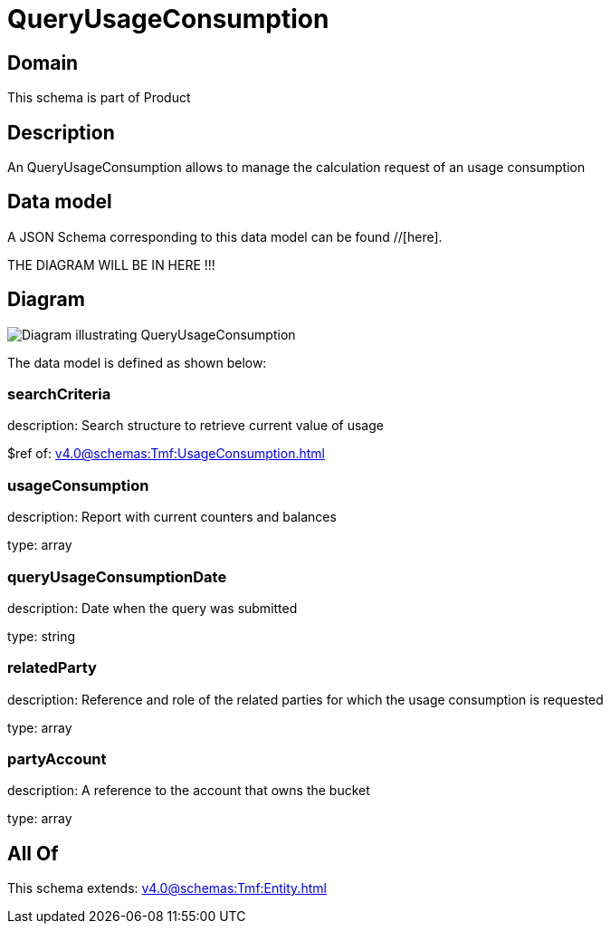 = QueryUsageConsumption

[#domain]
== Domain

This schema is part of Product

[#description]
== Description
An QueryUsageConsumption allows to manage the calculation request of an usage consumption


[#data_model]
== Data model

A JSON Schema corresponding to this data model can be found //[here].

THE DIAGRAM WILL BE IN HERE !!!

[#diagram]
== Diagram
image::Resource_QueryUsageConsumption.png[Diagram illustrating QueryUsageConsumption]


The data model is defined as shown below:


=== searchCriteria
description: Search structure to retrieve current value of usage

$ref of: xref:v4.0@schemas:Tmf:UsageConsumption.adoc[]


=== usageConsumption
description: Report with current counters and balances

type: array


=== queryUsageConsumptionDate
description: Date when the query was submitted

type: string


=== relatedParty
description: Reference and role of the related parties for which the usage consumption is requested

type: array


=== partyAccount
description: A reference to the account that owns the bucket

type: array


[#all_of]
== All Of

This schema extends: xref:v4.0@schemas:Tmf:Entity.adoc[]
